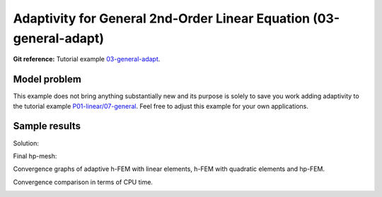Adaptivity for General 2nd-Order Linear Equation (03-general-adapt)
-----------------------------------------------------

**Git reference:** Tutorial example `03-general-adapt <http://git.hpfem.org/hermes.git/tree/HEAD:/hermes2d/tutorial/P04-linear-adapt/03-general-adapt>`_. 

Model problem
~~~~~~~~~~~~~

This example does not bring anything substantially new and its purpose is solely to 
save you work adding adaptivity to the tutorial example 
`P01-linear/07-general <http://git.hpfem.org/hermes.git/tree/HEAD:/hermes2d/tutorial/P01-linear/07-general>`_. 
Feel free to adjust this example for your own applications.

Sample results
~~~~~~~~~~~~~~

Solution:

.. image:: general-adapt/12-solution.png
   :align: center
   :width: 465
   :height: 400
   :alt: Solution to the general 2nd-order linear equation example.

Final hp-mesh:

.. image:: general-adapt/12-mesh.png
   :align: center
   :width: 450
   :height: 400
   :alt: Final finite element mesh for the general 2nd-order linear equation example.

Convergence graphs of adaptive h-FEM with linear elements, h-FEM with quadratic elements
and hp-FEM.

.. image:: general-adapt/conv_dof.png
   :align: center
   :width: 600
   :height: 400
   :alt: DOF convergence graph for tutorial example 12-general-adapt.

Convergence comparison in terms of CPU time. 

.. image:: general-adapt/conv_cpu.png
   :align: center
   :width: 600
   :height: 400
   :alt: CPU convergence graph for tutorial example 12-general-adapt.

